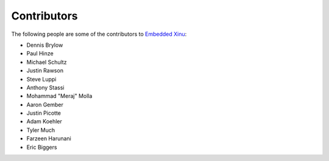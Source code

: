 Contributors
============

The following people are some of the contributors to `Embedded
Xinu <Embedded Xinu>`__:

-  Dennis Brylow
-  Paul Hinze
-  Michael Schultz
-  Justin Rawson
-  Steve Luppi
-  Anthony Stassi
-  Mohammad "Meraj" Molla
-  Aaron Gember
-  Justin Picotte
-  Adam Koehler
-  Tyler Much
-  Farzeen Harunani
-  Eric Biggers
